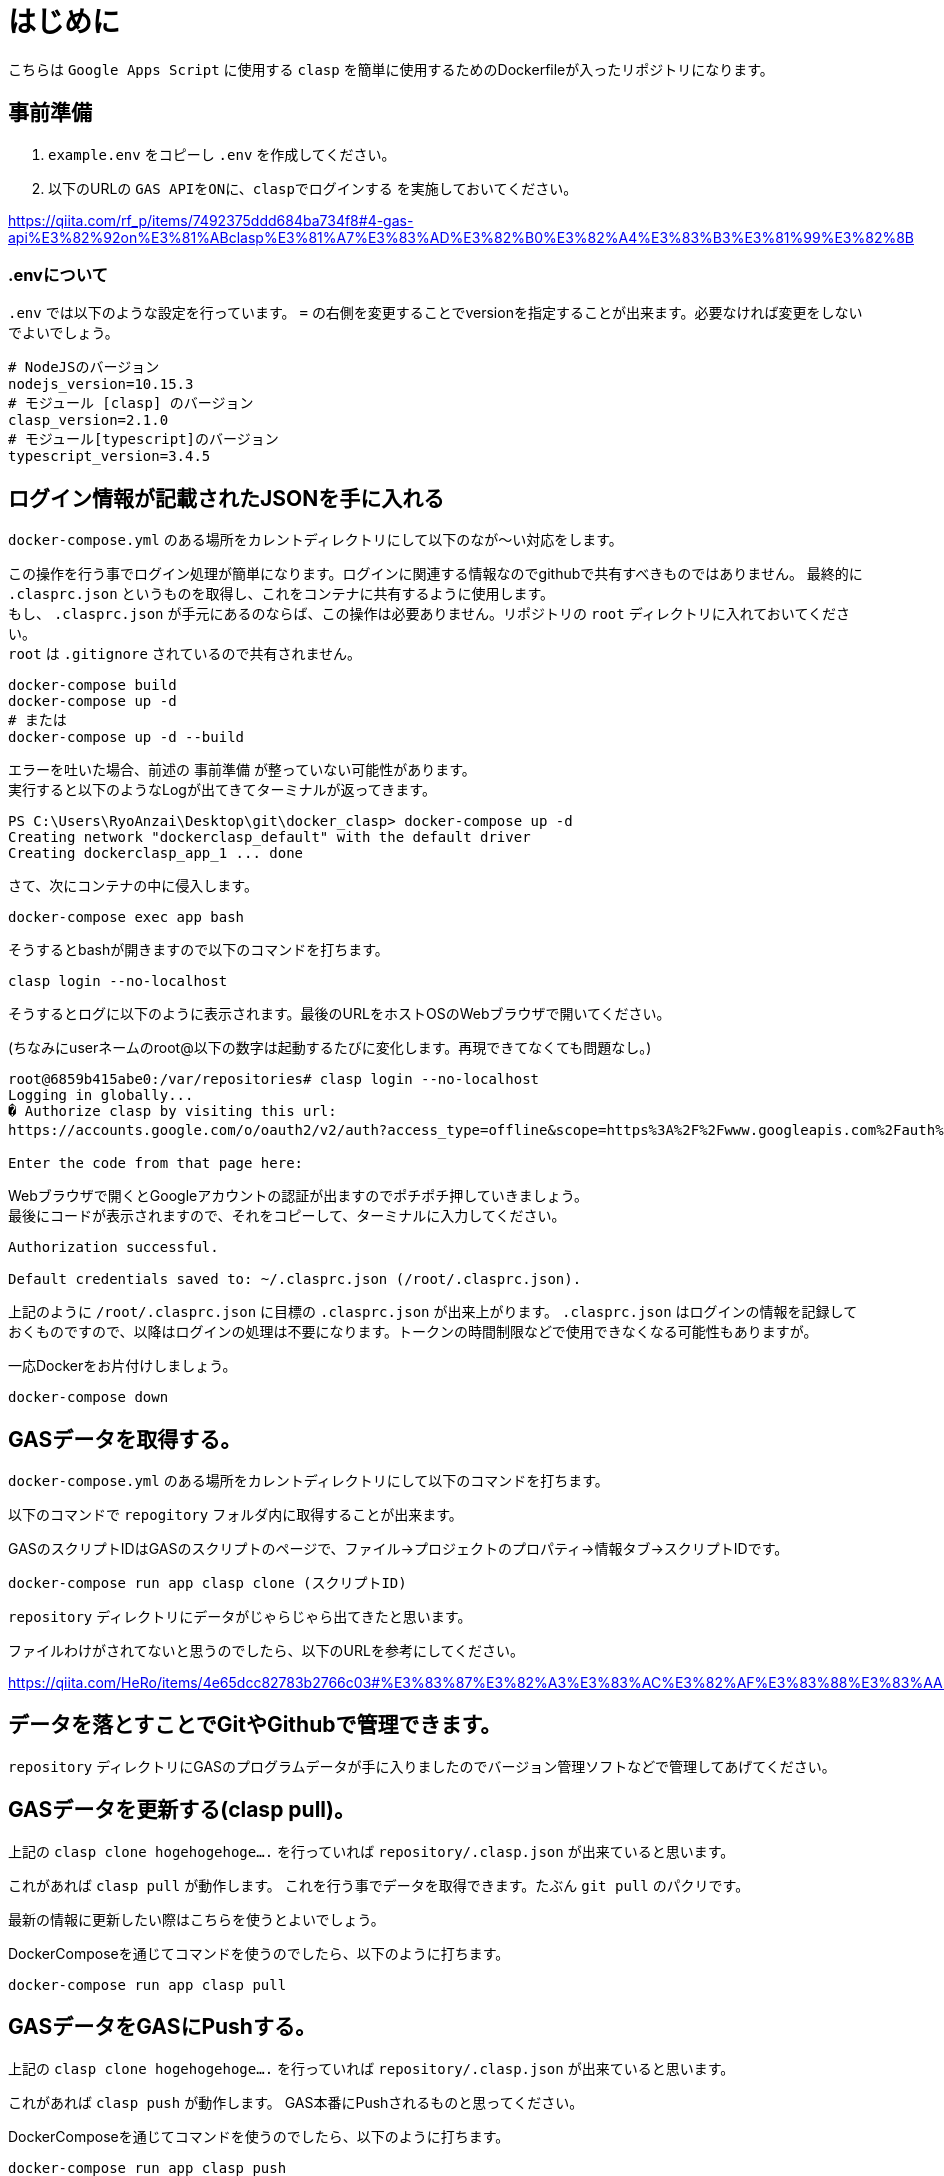 # はじめに

こちらは `Google Apps Script` に使用する `clasp` を簡単に使用するためのDockerfileが入ったリポジトリになります。

## 事前準備

1. `example.env` をコピーし `.env` を作成してください。

1. 以下のURLの `GAS APIをONに、claspでログインする` を実施しておいてください。

https://qiita.com/rf_p/items/7492375ddd684ba734f8#4-gas-api%E3%82%92on%E3%81%ABclasp%E3%81%A7%E3%83%AD%E3%82%B0%E3%82%A4%E3%83%B3%E3%81%99%E3%82%8B +

### .envについて

`.env` では以下のような設定を行っています。 `=` の右側を変更することでversionを指定することが出来ます。必要なければ変更をしないでよいでしょう。

```
# NodeJSのバージョン
nodejs_version=10.15.3
# モジュール [clasp] のバージョン
clasp_version=2.1.0
# モジュール[typescript]のバージョン
typescript_version=3.4.5
```

## ログイン情報が記載されたJSONを手に入れる

`docker-compose.yml` のある場所をカレントディレクトリにして以下のなが～い対応をします。 +

この操作を行う事でログイン処理が簡単になります。ログインに関連する情報なのでgithubで共有すべきものではありません。
最終的に `.clasprc.json` というものを取得し、これをコンテナに共有するように使用します。 +
もし、 `.clasprc.json` が手元にあるのならば、この操作は必要ありません。リポジトリの `root` ディレクトリに入れておいてください。 + 
`root` は `.gitignore` されているので共有されません。

```
docker-compose build
docker-compose up -d
# または
docker-compose up -d --build
```

エラーを吐いた場合、前述の `事前準備` が整っていない可能性があります。 + 
実行すると以下のようなLogが出てきてターミナルが返ってきます。

```
PS C:\Users\RyoAnzai\Desktop\git\docker_clasp> docker-compose up -d
Creating network "dockerclasp_default" with the default driver
Creating dockerclasp_app_1 ... done
```

さて、次にコンテナの中に侵入します。

```
docker-compose exec app bash
```

そうするとbashが開きますので以下のコマンドを打ちます。

```
clasp login --no-localhost
```

そうするとログに以下のように表示されます。最後のURLをホストOSのWebブラウザで開いてください。 +

(ちなみにuserネームのroot@以下の数字は起動するたびに変化します。再現できてなくても問題なし。)

```
root@6859b415abe0:/var/repositories# clasp login --no-localhost
Logging in globally...
� Authorize clasp by visiting this url:
https://accounts.google.com/o/oauth2/v2/auth?access_type=offline&scope=https%3A%2F%2Fwww.googleapis.com%2Fauth%2Fscript.deployments%20https%3A%2F%2Fwww.googleapis.com%2Fauth%2Fscript.p.....(もっとたくさんの文字列)

Enter the code from that page here:
```

Webブラウザで開くとGoogleアカウントの認証が出ますのでポチポチ押していきましょう。 + 
最後にコードが表示されますので、それをコピーして、ターミナルに入力してください。

```
Authorization successful.

Default credentials saved to: ~/.clasprc.json (/root/.clasprc.json).
```

上記のように `/root/.clasprc.json` に目標の `.clasprc.json` が出来上がります。 `.clasprc.json` はログインの情報を記録しておくものですので、以降はログインの処理は不要になります。トークンの時間制限などで使用できなくなる可能性もありますが。 +

一応Dockerをお片付けしましょう。

```
docker-compose down
```

## GASデータを取得する。

`docker-compose.yml` のある場所をカレントディレクトリにして以下のコマンドを打ちます。 +

以下のコマンドで `repogitory` フォルダ内に取得することが出来ます。 +

GASのスクリプトIDはGASのスクリプトのページで、ファイル→プロジェクトのプロパティ→情報タブ→スクリプトIDです。

```
docker-compose run app clasp clone (スクリプトID)
```

`repository` ディレクトリにデータがじゃらじゃら出てきたと思います。 +

ファイルわけがされてないと思うのでしたら、以下のURLを参考にしてください。 +

https://qiita.com/HeRo/items/4e65dcc82783b2766c03#%E3%83%87%E3%82%A3%E3%83%AC%E3%82%AF%E3%83%88%E3%83%AA%E6%A7%8B%E6%88%90

## データを落とすことでGitやGithubで管理できます。

`repository` ディレクトリにGASのプログラムデータが手に入りましたのでバージョン管理ソフトなどで管理してあげてください。

## GASデータを更新する(clasp pull)。

上記の `clasp clone hogehogehoge....` を行っていれば `repository/.clasp.json` が出来ていると思います。 +

これがあれば `clasp pull` が動作します。 これを行う事でデータを取得できます。たぶん `git pull` のパクリです。 +

最新の情報に更新したい際はこちらを使うとよいでしょう。 +

DockerComposeを通じてコマンドを使うのでしたら、以下のように打ちます。

```
docker-compose run app clasp pull
```

## GASデータをGASにPushする。

上記の `clasp clone hogehogehoge....` を行っていれば `repository/.clasp.json` が出来ていると思います。 +

これがあれば `clasp push` が動作します。 GAS本番にPushされるものと思ってください。 +

DockerComposeを通じてコマンドを使うのでしたら、以下のように打ちます。

```
docker-compose run app clasp push
```